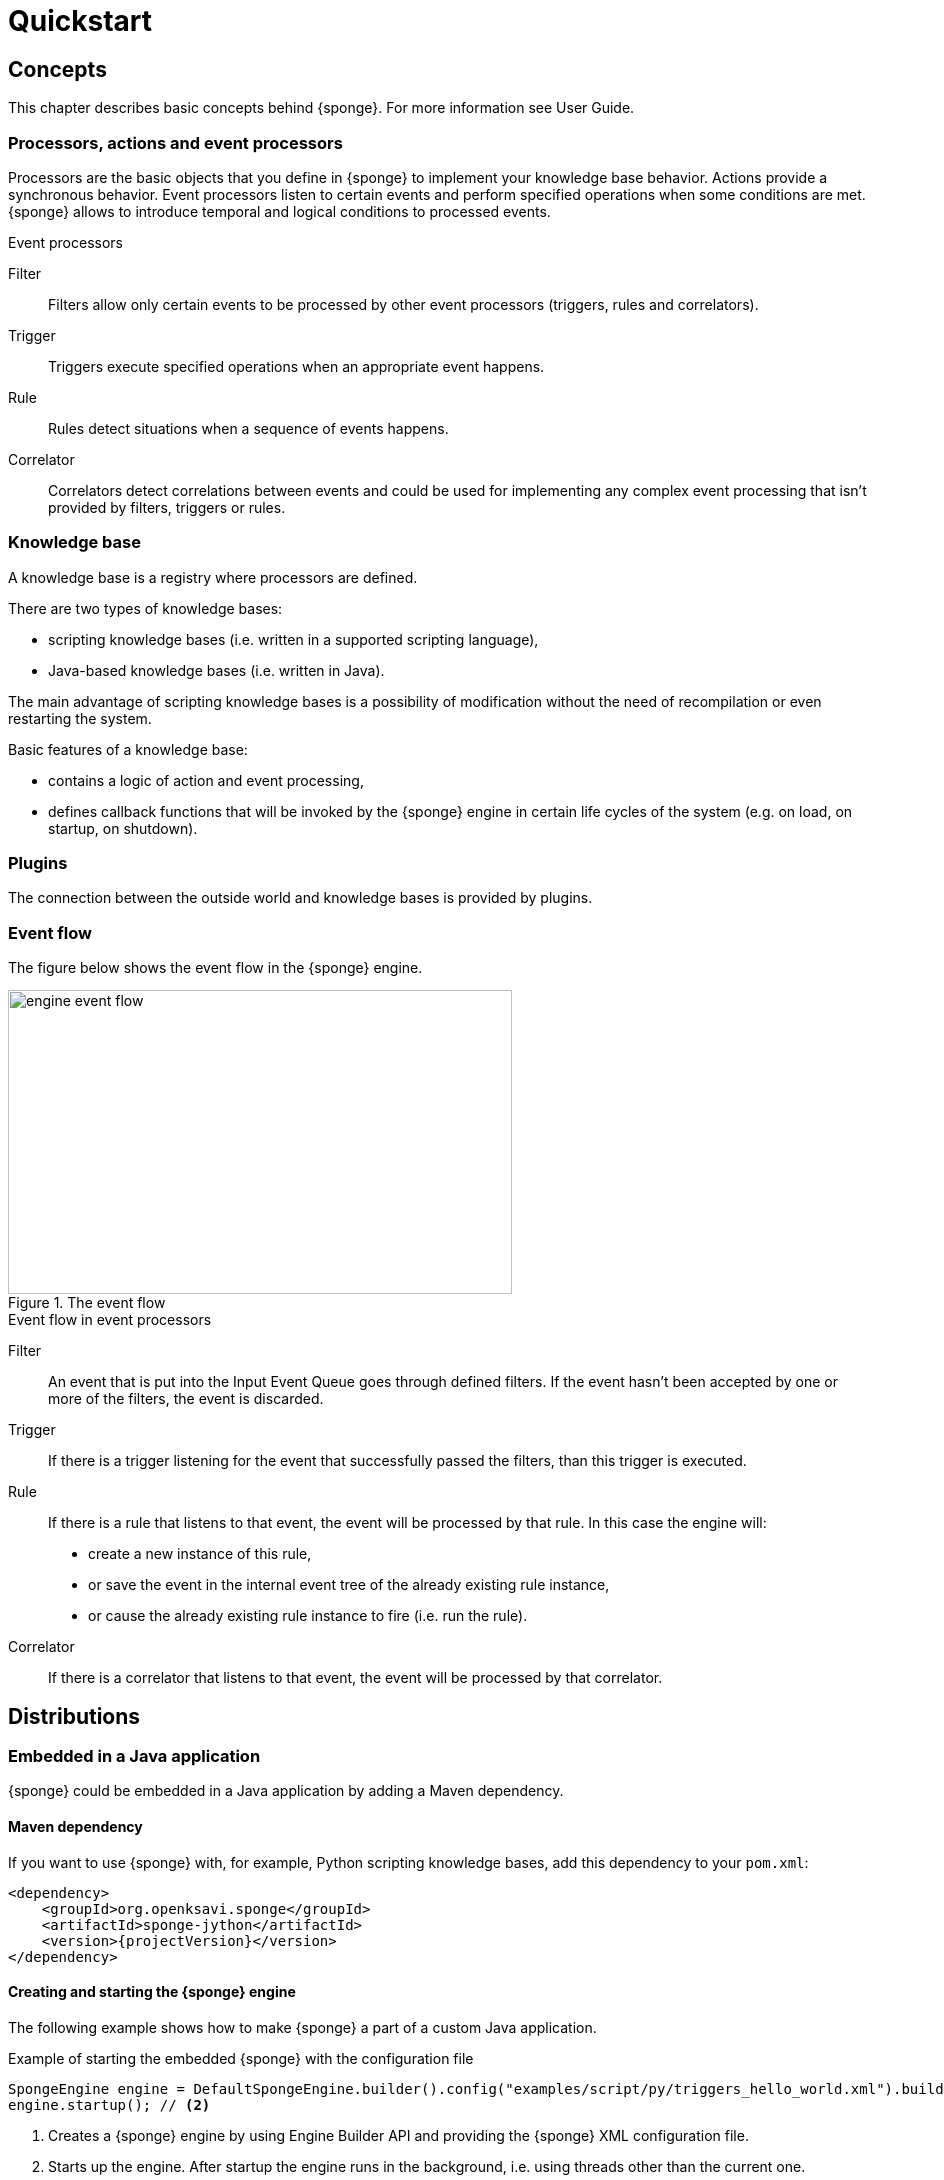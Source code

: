 = Quickstart
:page-permalink: /quickstart/

== Concepts
This chapter describes basic concepts behind {sponge}. For more information see User Guide.

=== Processors, actions and event processors
Processors are the basic objects that you define in {sponge} to implement your knowledge base behavior. Actions provide a synchronous behavior. Event processors listen to certain events and perform specified operations when some conditions are met. {sponge} allows to introduce temporal and logical conditions to processed events.

.Event processors
****
Filter:: Filters allow only certain events to be processed by other event processors (triggers, rules and correlators).

Trigger:: Triggers execute specified operations when an appropriate event happens.

Rule:: Rules detect situations when a sequence of events happens.

Correlator:: Correlators detect correlations between events and could be used for implementing any complex event processing that isn't provided by filters, triggers or rules.
****

=== Knowledge base
A knowledge base is a registry where processors are defined.

There are two types of knowledge bases:

* scripting knowledge bases (i.e. written in a supported scripting language),
* Java-based knowledge bases (i.e. written in Java).

The main advantage of scripting knowledge bases is a possibility of modification without the need of recompilation or even restarting the system.

Basic features of a knowledge base:

* contains a logic of action and event processing,
* defines callback functions that will be invoked by the {sponge} engine in certain life cycles of the system (e.g. on load, on startup, on shutdown).

=== Plugins
The connection between the outside world and knowledge bases is provided by plugins.

=== Event flow
The figure below shows the event flow in the {sponge} engine.

image::engine_event_flow.svg[title="The event flow",width=504,height=304]

.Event flow in event processors
****
Filter:: An event that is put into the Input Event Queue goes through defined filters. If the event hasn't been accepted by one or more of  the filters, the event is discarded.

Trigger:: If there is a trigger listening for the event that successfully passed the filters, than this trigger is executed.

Rule:: If there is a rule that listens to that event, the event will be processed by that rule. In this case the engine will:
+
* create a new instance of this rule,
* or save the event in the internal event tree of the already existing rule instance,
* or cause the already existing rule instance to fire (i.e. run the rule).

Correlator:: If there is a correlator that listens to that event, the event will be processed by that correlator.
****

== Distributions

=== Embedded in a Java application
{sponge} could be embedded in a Java application by adding a Maven dependency.

==== Maven dependency
If you want to use {sponge} with, for example, Python scripting knowledge bases, add this dependency to your `pom.xml`:

[source,xml,subs="verbatim,attributes"]
----
<dependency>
    <groupId>org.openksavi.sponge</groupId>
    <artifactId>sponge-jython</artifactId>
    <version>{projectVersion}</version>
</dependency>
----

==== Creating and starting the {sponge} engine
The following example shows how to make {sponge} a part of a custom Java application.

.Example of starting the embedded {sponge} with the configuration file
[source,java]
----
SpongeEngine engine = DefaultSpongeEngine.builder().config("examples/script/py/triggers_hello_world.xml").build(); // <1>
engine.startup(); // <2>
----
<1> Creates a {sponge} engine by using Engine Builder API and providing the {sponge} XML configuration file.
<2> Starts up the engine. After startup the engine runs in the background, i.e. using threads other than the current one.

The engine runs until it is shut down explicitly. So, for example, if you place this code in the `main` method and execute it, the program will run infinitely.

.Example of starting the embedded {sponge} with the knowledge base file
[source,java]
----
SpongeEngine engine = DefaultSpongeEngine.builder().knowledgeBase("knowledgeBaseName", "examples/script/py/triggers_hello_world.py").build(); // <1>
engine.startup();
----
<1> Creates a {sponge} engine by using Engine Builder API providing a Python script knowledge base.


=== Standalone command-line program
Prerequisites:

* Installed *Java 1.8 or above.*
* Environment variable `JAVA_HOME` set or `java` executable placed in `PATH`.

.Verify Java version
[source,bash,subs="verbatim,attributes"]
----
java -version
----

TIP: If necessary, logging levels could be changed in `config/logback.xml`. Logs will be written to the console as well as to log files placed in `logs/` directory.

Download link:{downloadUrl}[`{standalonePackage}.zip`].

==== Linux/MacOS/Unix
First steps:

* Unpack the archive
+
[source,bash,subs="verbatim,attributes"]
----
unzip -q {standalonePackage}.zip
----
* Run {sponge} example using a configuration file.
+
[source,bash,subs="verbatim,attributes"]
----
cd bin
./sponge -c ../examples/script/py/triggers_hello_world.xml
----
+
.Output console shows
[source,bash,subs="verbatim,attributes"]
----
Hello World!
----
+
The {sponge} standalone command-line application continues listening to events in an endless loop. Press `CTRL+C` to exit.
* Run {sponge} example using the knowledge base file
+
[source,bash,subs="verbatim,attributes"]
----
./sponge -k ../examples/script/py/triggers_hello_world.py
----
+
Press `CTRL+C` to exit.
* In most common situations you would run {sponge} in the background
+
[source,bash,subs="verbatim,attributes"]
----
./sponge -k ../examples/script/py/rules_heartbeat.py &
----

When {sponge} process is running you may send `HUP` signal to that process in order to reload knowledge bases.

.Reloading of running knowledge bases
[source,bash,subs="verbatim,attributes"]
----
kill -HUP <pid>
----

IMPORTANT: See User Guide for limitations of reloading knowledge bases.

.Terminating the {sponge} process running in the background
[source,bash,subs="verbatim,attributes"]
----
kill -TERM <pid>
----

==== Windows
First steps:

* Unpack the archive
* Run {sponge} using the configuration file
+
[source,bash,subs="verbatim,attributes"]
----
cd bin
sponge.bat -c ..\config\py\triggers_hello_world.xml
----
+
.Output console shows
[source,bash,subs="verbatim,attributes"]
----
Hello World!
----
+
Press `CTRL+C` to exit the {sponge} standalone command-line application.
* Run {sponge} using the knowledge base file
+
[source,bash,subs="verbatim,attributes"]
----
sponge.bat -k ..\kb\py\triggers_hello_world.py
----
+
Press `CTRL+C` to exit.
* Run another example
+
[source,bash,subs="verbatim,attributes"]
----
sponge.bat -k ..\kb\py\rules_heartbeat.py
----
+
Press `CTRL+C` to exit.

IMPORTANT: When running on Windows, the {sponge} standalone command-line program doesn't support reloading of running knowledge bases by sending operating system signal to the background process.

==== Interactive mode
The {sponge} standalone command-line program can be invoked in the interactive mode, providing command-line access to the knowledge base interpreter.

.Invoke {sponge} in the interactive mode
[source,bash,subs="verbatim,attributes"]
----
./sponge -k ../examples/standalone/trigger_simple.py -i
----

.Send a new event from the console
[source,bash,subs="verbatim,attributes"]
----
> sponge.event("alarm").send()
----

The `sponge` variable is a facade to the {sponge} engine.

TIP: Because of {sponge} may print messages and exceptions to the console concurrently, the prompt could be lost in between the lines (for example in case of an exception stack trace). In that case press `Enter` key to make a prompt visible.

.The output shows that the event has been processed by the trigger
[source,bash,subs="verbatim,attributes"]
----
Sound the alarm!
----

Multi-line statements should be entered by adding a backslash (`\`) to the end of all lines except the last one, e.g.:

[source,bash,subs="verbatim,attributes"]
----
> def printHello():\
>     print("Hello")
----

You may exit the program by entering `exit`, `quit` or pressing `CTRL-D`.

=== Docker

The standalone command-line program may also be installed as a https://www.docker.com[Docker] container.

.Invoke {sponge} in an interactive mode in a Docker container
[source,bash,subs="verbatim,attributes"]
----
docker run -it --rm openksavi/sponge -c ../examples/script/py/triggers_hello_world.xml -i
----

.Enter bash in a Docker container and print {sponge} help
[source,bash,subs="verbatim,attributes"]
----
docker run -it --rm --entrypoint "/bin/bash" openksavi/sponge
./sponge -h
----

The Docker container is based on OpenJDK 11.

If you want to mount a host directory containing for example {sponge} knowledge bases or configuration files you may use Docker volumes or mount features.

.Example of mounting a host directory
[source,bash,subs="verbatim,attributes"]
----
docker run -it -v ~/examples:/opt/examples openksavi/sponge -c /opt/examples/script/py/triggers_hello_world.xml
----

Press `CTRL+C` after seeing the message `"Hello World!"` to exit the {sponge} loop.

== Examples
This chapter provides introductory examples of {sponge}. For detailed information see User Guide.

{sponge} is a polyglot system. It allows creating a knowledge base in one of the several supported scripting languages.

The shell commands that execute the examples require installation of the {sponge} standalone command-line application and are specific to Linux/MacOS/Unix. For more information how to run the examples see the next chapter.

=== Hello World action example
Let's start with the time-honored Hello World example. We will define a `HelloWorldAction` action that accepts one string argument (your name) and returns a greeting text. The same action will be implemented in different scripting languages in the following chapters.

If the {sponge} REST API server is configured, you could call this action remotely.

.Example of calling the action via the REST API
[source,bash]
----
# Call the action to get the JSON response with the result.
curl -i -k -X POST -H "Content-type:application/json" http://localhost:1836/sponge.json/v1/call -d '{"body":{"name":"HelloWorldAction","args":["Sponge user"]}}'

# You could also get the action metadata as a JSON response.
curl -i -k -X POST -H "Content-type:application/json" http://localhost:1836/sponge.json/v1/actions -d '{"body":{"name":"HelloWorldAction"}}'
----

==== Python

.Python Hello World action example knowledge base file
[source,python]
----
class HelloWorldAction(Action): # <1>
    def onConfigure(self): # <2>
        self.withLabel("Hello world").withDescription("Returns a greeting text.") # <3>
        self.withArg(StringType("name").withLabel("Your name").withDescription("Type your name.")) # <4>
        self.withResult(StringType().withLabel("Greeting").withDescription("The greeting text.")) # <5>
    def onCall(self, name): # <6>
        return "Hello World! Hello {}!".format(name)

def onStartup(): # <7>
    sponge.logger.info("{}", sponge.call("HelloWorldAction", ["Sponge user"])) # <8>
----
<1> The definition of the `HelloWorldAction` action.
<2> The action configuration callback method. The method body defines the optional action metadata. The metadata could be used by a client code, for example a generic UI for calling actions or a REST API client.
<3> Sets up the action label and the description.
<4> Sets up the action argument metadata. There is only one argument named `name` of String type.
<5> Sets up the action result metadata.
<6> The action callback method that will be invoked when the action is called.
<7> The knowledge base startup function.
<8> Logs the result of the action call. The first parameter is always an action name. The other parameters depend on an action definition.

The `HelloWorldAction` action is enabled automatically before executing `onStartup()`. Enabling means that an instance of `HelloWorldAction` class is created and then `HelloWorldAction.onConfigure` method is invoked to configure this action.

The full source code of the example can be found in the file `actions_hello_world.py`.

The `onConfigure` method as well as metadata are optional for actions. It is helpful only when a generic access to actions is needed or for documentation. The minimalistic version of this example that doesn't define metadata is much simpler.

.The minimalistic version of the Hello World action
[source,python]
----
class HelloWorldAction(Action):
    def onCall(self, name):
        return "Hello World! Hello {}!".format(name)
----

.Running the example in the standalone command-line application
[source,bash,subs="verbatim,attributes"]
----
./sponge -k ../examples/script/py/actions_hello_world.py
----

Press `CTRL+C` to exit the {sponge} standalone command-line application.

All {sponge} processors can be defined and enabled using processor builders as well. Processor builders provide a more concise code for simple processors.

.An action builder
[source,python]
----
sponge.enable(ActionBuilder("HelloWorldAction").withOnCall(lambda action, name: "Hello World! Hello {}!".format(name)))
----

NOTE: All callouts placed in the source code in the examples below remain the same, because they are functionally equivalent.

==== Ruby

.Ruby Hello World action example knowledge base file
[source,ruby]
----
class HelloWorldAction < Action # <1>
    def onConfigure # <2>
        self.withLabel("Hello world").withDescription("Returns a greeting text.")" # <3>
        self.withArg(StringType.new("name").withLabel("Your name").withDescription("Type your name.")) # <4>
        self.withResult(StringType.new().withLabel("Greeting").withDescription("The greeting text.")) # <5>
    end
    def onCall(name) # <6>
        return "Hello World! Hello %s!" % [name]
    end
end

def onStartup # <7>
    $sponge.logger.info("{}", $sponge.call("HelloWorldAction", ["Sponge user"])) # <8>
end
----

The full source code of this example can be found in the file `actions_hello_world.rb`.

.Running this example in the standalone command-line application
[source,bash,subs="verbatim,attributes"]
----
./sponge -k ../examples/script/rb/actions_hello_world.rb
----

Press `CTRL+C` to exit the {sponge} standalone command-line application.

==== Groovy

.Groovy Hello World action example knowledge base file
[source,groovy]
----
class HelloWorldAction extends Action { // <1>
    void onConfigure() { // <2>
        this.withLabel("Hello world").withDescription("Returns a greeting text.") // <3>
        this.withArg(new StringType("name").withLabel("Your name").withDescription("Type your name.")) // <4>
        this.withResult(new StringType().withLabel("Greeting").withDescription("The greeting text.")) // <5>
    }

    String onCall(String name) { // <6>
        return "Hello World! Hello $name!"
    }
}

void onStartup() { // <7>
    sponge.logger.info("{}", sponge.call("HelloWorldAction", ["Sponge user"])) // <8>
}
----

The full source code of this example can be found in the file `actions_hello_world.groovy`.

.Running this example in the standalone command-line application
[source,bash,subs="verbatim,attributes"]
----
./sponge -k ../examples/script/groovy/actions_hello_world.groovy
----

Press `CTRL+C` to exit the {sponge} standalone command-line application.

==== JavaScript

.JavaScript Hello World action example knowledge base file
[source,javascript]
----
var HelloWorldAction = Java.extend(Action, { // <1>
    onConfigure: function(self) { // <2>
        self.withLabel("Hello world").withDescription("Returns a greeting text."); // <3>
        self.withArg(new StringType("name").withLabel("Your name").withDescription("Type your name.")); // <4>
        self.withResult(new StringType().withLabel("Greeting").withDescription("The greeting text.")); // <5>
    },
    onCall: function(self, args) { // <6>
        // The onCall method in JS always gets an array of arguments. Dynamic onCall callback methods are not supported.
        return "Hello World! Hello " + args[0] + "!";
    }
});

function onStartup() { // <7>
    sponge.logger.info("{}", sponge.call("HelloWorldAction", ["Sponge user"])) // <8>
}
----

The full source code of this example can be found in the file `actions_hello_world.js`

.Running this example in the standalone command-line application
[source,bash,subs="verbatim,attributes"]
----
./sponge -k ../examples/script/js/actions_hello_world.js
----

Press `CTRL+C` to exit the {sponge} standalone command-line application.

=== Hello World trigger example
This chapter presents a different version of the Hello World example. In this case the text `"Hello World!"` will be printed when an event `helloEvent` fires a trigger `HelloWorldTrigger`.

==== Python

.Python Hello World trigger example knowledge base file
[source,python]
----
class HelloWorldTrigger(Trigger): # <1>
    def onConfigure(self): # <2>
        self.withEvent("helloEvent") # <3>
    def onRun(self, event): # <4>
        print event.get("say") # <5>

def onStartup(): # <6>
    sponge.event("helloEvent").set("say", "Hello World!").send() # <7>
----
<1> The definition of the `HelloWorldTrigger` trigger.
<2> The trigger configuration callback method.
<3> Sets up `HelloWorldTrigger` to listen to `helloEvent` events (i.e. events that have name `"helloEvent"`). The event name could be also specified as a regular expression. For example `"helloEvent.*"` would configure this trigger to listen to all events whose name starts with `"helloEvent"`.
<4> The trigger `onRun` method will be called when an event `helloEvent` happens. The `event` argument is a reference to the event instance.
<5> Prints the value of the event attribute `"say"`.
<6> The knowledge base startup function.
<7> Send a new event `helloEvent` that has an attribute `"say"` with the text value `"Hello World!"`.

The trigger `HelloWorldTrigger` is enabled automatically before executing `onStartup()`. Enabling means that an instance of `HelloWorldTrigger` class is created and then `HelloWorldTrigger.onConfigure` method is invoked to configure this trigger.

The full source code of this example can be found in the file `triggers_hello_world.py`.

.Running this example in the standalone command-line application
[source,bash,subs="verbatim,attributes"]
----
./sponge -k ../examples/script/py/triggers_hello_world.py
----

.The output console shows
[source,bash,subs="verbatim,attributes"]
----
Hello World!
----

Press `CTRL+C` to exit the {sponge} standalone command-line application.

NOTE: All callouts placed in the source code in the examples below remain the same, because they are functionally equivalent.

==== Ruby

.Ruby Hello World trigger example knowledge base file
[source,ruby]
----
class HelloWorldTrigger < Trigger # <1>
    def onConfigure # <2>
        self.withEvent("helloEvent") # <3>
    end

    def onRun(event) # <4>
        puts event.get("say") # <5>
    end
end

def onStartup # <6>
    $sponge.event("helloEvent").set("say", "Hello World!").send() # <7>
end
----

The full source code of this example can be found in the file `triggers_hello_world.rb`.

.Running this example in the standalone command-line application
[source,bash,subs="verbatim,attributes"]
----
./sponge -k ../examples/script/rb/triggers_hello_world.rb
----

Press `CTRL+C` to exit.

==== Groovy

.Groovy Hello World trigger example knowledge base file
[source,groovy]
----
class HelloWorldTrigger extends Trigger { // <1>
    void onConfigure() { // <2>
        this.withEvent("helloEvent") // <3>
    }
    void onRun(Event event) { // <4>
        println event.get("say") // <5>
    }
}

void onStartup() { // <6>
    sponge.event("helloEvent").set("say", "Hello World!").send() // <7>
}
----

The full source code of this example can be found in the file `triggers_hello_world.groovy`.

.Running this example in the standalone command-line application
[source,bash,subs="verbatim,attributes"]
----
./sponge -k ../examples/script/groovy/triggers_hello_world.groovy
----

Press `CTRL+C` to exit.

==== JavaScript

.JavaScript Hello World trigger example knowledge base file
[source,javascript]
----
var HelloWorldTrigger = Java.extend(Trigger, { // <1>
    onConfigure: function(self) { // <2>
        self.withEvent("helloEvent"); // <3>
    },
    onRun: function(self, event) { // <4>
        print(event.get("say")); // <5>
    }
});

function onStartup() { // <6>
    sponge.event("helloEvent").set("say", "Hello World!").send(); // <7>
}
----

The full source code of this example can be found in the file `triggers_hello_world.js`

.Running this example in the standalone command-line application
[source,bash,subs="verbatim,attributes"]
----
./sponge -k ../examples/script/js/triggers_hello_world.js
----

Press `CTRL+C` to exit.

=== Heartbeat rule example
This example presents a more advanced use case of {sponge}.

The rule `HeartbeatRule` will fire (i.e. execute its `onRun` method) when it detects a time gap between `heartbeat` events that is longer than `2` seconds. This scenario could be used in a monitoring system to verify that a particular service is running.

==== Python

.Python Heartbeat example knowledge base file
[source,python]
----
# Sounds the alarm when heartbeat event stops happening at most every 2 seconds.
class HeartbeatRule(Rule): # <1>
    def onConfigure(self): # <2>
        self.withEvents(["heartbeat h1", "heartbeat h2 :none"]) # <3>
        self.withCondition("h2", lambda rule, event: rule.firstEvent.get("source") == event.get("source")) # <4>
        self.withDuration(Duration.ofSeconds(2)) # <5>
    def onRun(self, event): # <6>
        sponge.event("alarm").set("severity", 1).send() # <7>

class AlarmTrigger(Trigger): # <8>
    def onConfigure(self):
        self.withEvent("alarm")
    def onRun(self, event):
        print "Sound the alarm!"
----
<1> The definition of the rule `HeartbeatRule`.
<2> Rule configuration method.
<3> Setup `HeartbeatRule` to listen to `heartbeat` events (i.e. events that have name `"heartbeat"`) and *detect a situation* that when `heartbeat` event happens, then there will be no new `heartbeat` event for 2 seconds. So it detects a time gap between `heartbeat` events.
To first occurrence of event `heartbeat` is assigned an alias `h1`, to the next `h2`. They are required because the same event type is used more than once. `:none` sets an event mode for the second occurrence of `heartbeat` that tells that there should happen no such event.
<4> Add the event condition for the event `h2` that correlates events that have the same `source` (specified as an event attribute). The `rule.firstEvent` property is a reference to the first event accepted by this rule (in this case `h1`).
<5> Set a duration of this rule to `2` seconds. After that time (counting since the occurrence of `h1`) the state of the rule will be verified and if the specified situation happens, the rule will fire.
<6> The `onRun` method will be called when a specified situation takes place. The `event` argument is a reference to the last event in the sequence, so in this case it is `null` because there is no second event. The complete sequence of events will be returned by the method `getEventSequence()`. A single event instance is returned by the method `getEvent(eventAlias)`.
<7> Send a new `alarm` event that will be processed on a more abstract level.
<8> A trigger that listens to `alarm` events and prints that the alarm has been activated. In the real use case the rule could, for example, send an email or SMS.

The full source code of this example can be found in the file `rules_heartbeat.py`.

.Running this example in the standalone command-line application
[source,bash,subs="verbatim,attributes"]
----
./sponge -k ../examples/script/py/rules_heartbeat.py
----

.After a few seconds the output console shows
[source,bash,subs="verbatim,attributes"]
----
Sound the alarm!
----

Press `CTRL+C` to exit the {sponge} standalone command-line application.

TIP: This example doesn't detect a situation when there hasn't been any `heartbeat` event since the startup of the {sponge}. To remedy that issue you could use the `startup` event. See the chapter on Startup system event in the User Guide.

==== Ruby

.Ruby Heartbeat example knowledge base file
[source,ruby]
----
# Sounds the alarm when heartbeat event stops happening at most every 2 seconds.
class HeartbeatRule < Rule # <1>
    def onConfigure # <2>
        self.withEvents(["heartbeat h1", "heartbeat h2 :none"]) # <3>
        self.withCondition("h2", lambda { |rule, event|
            return rule.firstEvent.get("source") == event.get("source")
        }) # <4>
        self.withDuration(Duration.ofSeconds(2)) # <5>
    end
    def onRun(event) # <6>
        $sponge.event("alarm").set("severity", 1).send() # <7>
    end
end

class AlarmTrigger < Trigger # <8>
    def onConfigure
        self.withEvent("alarm")
    end
    def onRun(event)
        puts "Sound the alarm!"
    end
end
----

The full source code of this example can be found in the file `rules_heartbeat.rb`.

.Running this example in the standalone command-line application
[source,bash,subs="verbatim,attributes"]
----
./sponge -k ../examples/script/rb/rules_heartbeat.rb
----

.After a few seconds the output console shows
[source,bash,subs="verbatim,attributes"]
----
Sound the alarm!
----

Press `CTRL+C` to exit.

==== Groovy

.Groovy Heartbeat example knowledge base file
[source,groovy]
----
// Sounds the alarm when heartbeat event stops happening at most every 2 seconds.
class HeartbeatRule extends Rule { // <1>
    void onConfigure() { // <2>
        this.withEvents(["heartbeat h1", "heartbeat h2 :none"]) // <3>
        this.withCondition("h2", { rule, event ->
            return rule.firstEvent.get("source") == event.get("source")
        }) // <4>
        this.withDuration(Duration.ofSeconds(2)) // <5>
    }
    void onRun(Event event) { // <6>
        sponge.event("alarm").set("severity", 1).send() // <7>
    }
}

class AlarmTrigger extends Trigger { // <8>
    void onConfigure() {
        this.withEvent("alarm")
    }
    void onRun(Event event) {
        println "Sound the alarm!"
    }
}
----

The full source code of this example can be found in the file `rules_heartbeat.groovy`.

.Running this example in the standalone command-line application
[source,bash,subs="verbatim,attributes"]
----
./sponge -k ../examples/script/groovy/rules_heartbeat.groovy
----

.After a few seconds the output console shows
[source,bash,subs="verbatim,attributes"]
----
Sound the alarm!
----

Press `CTRL+C` to exit.

==== JavaScript

.JavaScript Heartbeat example knowledge base file
[source,javascript]
----
// Sounds the alarm when heartbeat event stops happening at most every 2 seconds.
var HeartbeatRule = Java.extend(Rule, { // <1>
    onConfigure: function(self) { // <2>
        self.withEvents(["heartbeat h1", "heartbeat h2 :none"]); // <3>
        self.withCondition("h2", function(rule, event) {
            return rule.firstEvent.get("source") == event.get("source");
        }); // <4>
        self.withDuration(Duration.ofSeconds(2)); // <5>
    },
    onRun: function(self, event) { // <6>
        sponge.event("alarm").set("severity", 1).send(); // <7>
    }
});

var AlarmTrigger = Java.extend(Trigger, { // <8>
    onConfigure: function(self) {
        self.withEvent("alarm");
    },
    onRun: function(self, event) {
        print("Sound the alarm!");
    }
});
----

The full source code of this example can be found in the file `rules_heartbeat.js`.

.Running this example in the standalone command-line application
[source,bash,subs="verbatim,attributes"]
----
./sponge -k ../examples/script/js/rules_heartbeat.js
----

.After a few seconds the output console shows
[source,bash,subs="verbatim,attributes"]
----
Sound the alarm!
----

Press `CTRL+C` to exit.

